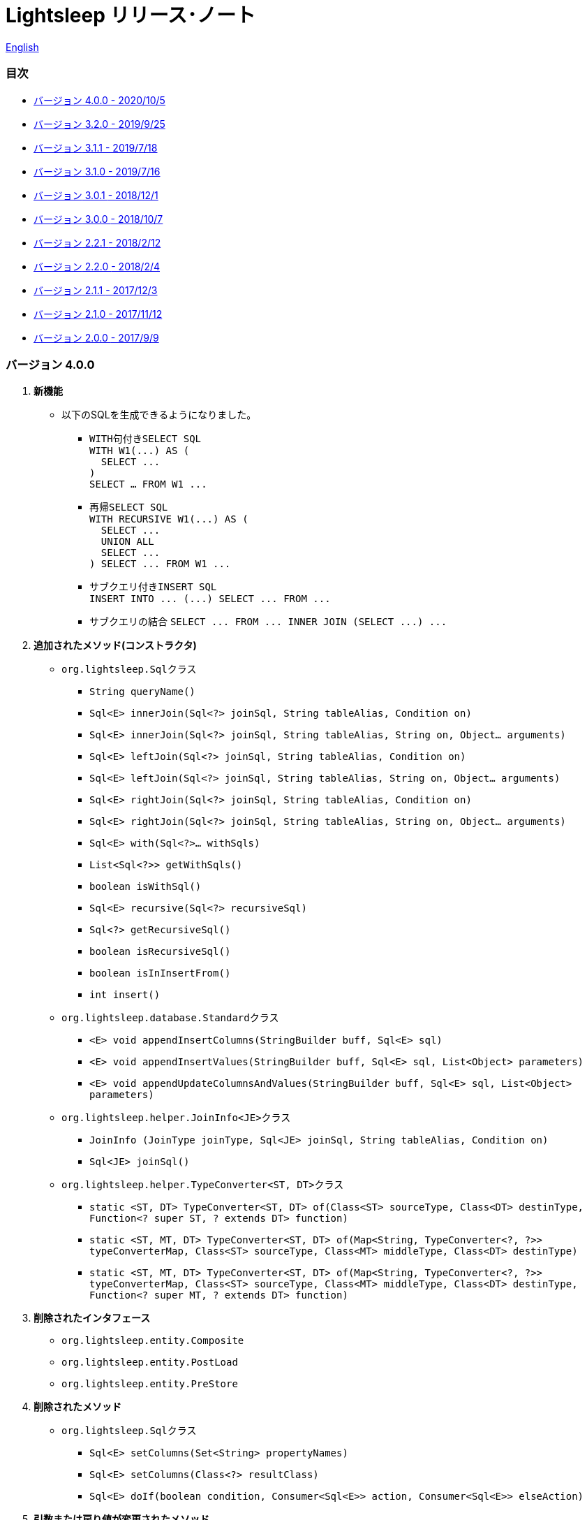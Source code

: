 = Lightsleep [small]#リリース･ノート#

link:ReleaseNotes.asciidoc[English]

[[TOC_]]
=== 目次

- <<ReleaseNote4.0.0,[small]#バージョン# 4.0.0 [small]#- 2020/10/5#>>
- <<ReleaseNote3.2.0,[small]#バージョン# 3.2.0 [small]#- 2019/9/25#>>
- <<ReleaseNote3.1.1,[small]#バージョン# 3.1.1 [small]#- 2019/7/18#>>
- <<ReleaseNote3.1.0,[small]#バージョン# 3.1.0 [small]#- 2019/7/16#>>
- <<ReleaseNote3.0.1,[small]#バージョン# 3.0.1 [small]#- 2018/12/1#>>
- <<ReleaseNote3.0.0,[small]#バージョン# 3.0.0 [small]#- 2018/10/7#>>
- <<ReleaseNote2.2.1,[small]#バージョン# 2.2.1 [small]#- 2018/2/12#>>
- <<ReleaseNote2.2.0,[small]#バージョン# 2.2.0 [small]#- 2018/2/4#>>
- <<ReleaseNote2.1.1,[small]#バージョン# 2.1.1 [small]#- 2017/12/3#>>
- <<ReleaseNote2.1.0,[small]#バージョン# 2.1.0 [small]#- 2017/11/12#>>
- <<ReleaseNote2.0.0,[small]#バージョン# 2.0.0 [small]#- 2017/9/9#>>

[[ReleaseNote4.0.0]]

=== [small]#バージョン# 4.0.0

1. **新機能**
  * 以下のSQLを生成できるようになりました。
  ** ``WITH``句付き``SELECT SQL`` +
    `[small gray]#WITH W1(\...) AS (#` +
    `[small gray]#&#xa0;&#xa0;SELECT \...#` +
    `[small gray]#)#` +
    `[small gray]#SELECT ... FROM W1 \...#`
  ** 再帰``SELECT SQL`` +
    `[small gray]#WITH RECURSIVE W1(\...) AS (#` +
    `[small gray]#&#xa0;&#xa0;SELECT \...#` +
    `[small gray]#&#xa0;&#xa0;UNION ALL#` +
    `[small gray]#&#xa0;&#xa0;SELECT \...#` +
    `[small gray]#) SELECT \... FROM W1 \...#`
  ** サブクエリ付き``INSERT SQL`` +
    `[small gray]#INSERT INTO \... (\...) SELECT \... FROM \...#`
  ** サブクエリの結合
    `[small gray]#SELECT \... FROM \... INNER JOIN (SELECT \...) \...#`

1. **追加されたメソッド(コンストラクタ)**
  * `[small]#org.lightsleep.#[blue]##Sql##`[small]##クラス##
  ** `[small]#String# [blue]#queryName#[small]##()##`
  ** `[small]#Sql<E># [blue]#innerJoin#[small]##(Sql<?> joinSql, String tableAlias, Condition on)##`
  ** `[small]#Sql<E># [blue]#innerJoin#[small]##(Sql<?> joinSql, String tableAlias, String on, Object... arguments)##`
  ** `[small]#Sql<E># [blue]#leftJoin#[small]##(Sql<?> joinSql, String tableAlias, Condition on)##`
  ** `[small]#Sql<E># [blue]#leftJoin#[small]##(Sql<?> joinSql, String tableAlias, String on, Object... arguments)##`
  ** `[small]#Sql<E># [blue]#rightJoin#[small]##(Sql<?> joinSql, String tableAlias, Condition on)##`
  ** `[small]#Sql<E># [blue]#rightJoin#[small]##(Sql<?> joinSql, String tableAlias, String on, Object... arguments)##`
  ** `[small]#Sql<E># [blue]#with#[small]##(Sql<?>... withSqls)##`
  ** `[small]#List<Sql<?>># [blue]#getWithSqls#[small]##()##`
  ** `[small]#boolean# [blue]#isWithSql#[small]##()##`
  ** `[small]#Sql<E># [blue]#recursive#[small]##(Sql<?> recursiveSql)##`
  ** `[small]#Sql<?># [blue]#getRecursiveSql#[small]##()##`
  ** `[small]#boolean# [blue]#isRecursiveSql#[small]##()##`
  ** `[small]#boolean# [blue]#isInInsertFrom#[small]##()##`
  ** `[small]#int# [blue]#insert#[small]##()##`

  * `[small]#org.lightsleep.database.#[blue]##Standard##`[small]##クラス##
  ** `[small]#<E> void# [blue]#appendInsertColumns#[small]##(StringBuilder buff, Sql<E> sql)##`
  ** `[small]#<E> void# [blue]#appendInsertValues#[small]##(StringBuilder buff, Sql<E> sql, List<Object> parameters)##`
  ** `[small]#<E> void# [blue]#appendUpdateColumnsAndValues#[small]##(StringBuilder buff, Sql<E> sql, List<Object> parameters)##`

  * `[small]#org.lightsleep.helper.#[blue]##JoinInfo<JE>##`[small]##クラス##
  ** `[blue]#JoinInfo# [small]#(JoinType joinType, Sql<JE> joinSql, String tableAlias, Condition on)#`
  ** `[small]#Sql<JE># [blue]#joinSql#[small]##()##`

  * `[small]#org.lightsleep.helper.#[blue]##TypeConverter<ST, DT>##`[small]##クラス##
  ** `[small]#static <ST, DT> TypeConverter<ST, DT># [blue]#of#[small]##(Class<ST> sourceType, Class<DT> destinType, Function<? super ST, ? extends DT> function)##`
  ** `[small]#static <ST, MT, DT> TypeConverter<ST, DT># [blue]#of#[small]##(Map<String, TypeConverter<?, ?>> typeConverterMap, Class<ST> sourceType, Class<MT> middleType, Class<DT> destinType)##`
  ** `[small]#static <ST, MT, DT> TypeConverter<ST, DT># [blue]#of#[small]##(Map<String, TypeConverter<?, ?>> typeConverterMap, Class<ST> sourceType, Class<MT> middleType, Class<DT> destinType, Function<? super MT, ? extends DT> function)##`

1. **削除されたインタフェース**
  * `[small]#org.lightsleep.entity.#[blue]##Composite##`
  * `[small]#org.lightsleep.entity.#[blue]##PostLoad##`
  * `[small]#org.lightsleep.entity.#[blue]##PreStore##`

1. **削除されたメソッド**
  * ``[small]#org.lightsleep.#[blue]##Sql##``[small]#クラス#
  ** `[small]#Sql<E># [blue]#setColumns#[small]##(Set<String> propertyNames)##`
  ** `[small]#Sql<E># [blue]#setColumns#[small]##(Class<?> resultClass)##`
  ** `[small]#Sql<E># [blue]#doIf#[small]##(boolean condition, Consumer<Sql<E>> action, Consumer<Sql<E>> elseAction)##`

1. **引数または戻り値が変更されたメソッド**
  * `[small]#org.lightsleep.database.#[blue]##Database<ST, DT>##`[small]##インタフェース##
  ** `[small]#<E> String# [blue]#selectSql#[small]##(Sql<E> sql, List<Object> parameters)##` +
  -> `[small]#<E># [small red]#CharSequence# [blue]#selectSql#[small]##(Sql<E> sql, List<Object> parameters)##`
  ** `[small]#<E> String# [blue]#subSelectSql#[small]##(Sql<E> sql, List<Object> parameters)##` +
  -> `[small]#<E,# [small red]#OE> CharSequence# [blue]#subSelectSql#[small]##(Sql<E> sql,## [small red]#Sql<OE> outerSql,# [small]#List<Object> parameters)#`
  ** `[small]#<E> String# [blue]#subSelectSql#[small]##(Sql<E> sql, Supplier<CharSequence> columnsSupplier, List<Object> parameters)##` +
  -> `[small]#<E,# [small red]#OE> CharSequence# [blue]#subSelectSql#[small]##(Sql<E> sql,## [small red]#Sql<OE> outerSql,# [small]#Supplier<CharSequence> columnsSupplier, List<Object> parameters)#`
  ** `[small]#<E> String# [blue]#insertSql#[small]##(Sql<E> sql, List<Object> parameters)##` +
  -> `[small]#<E># [small red]#CharSequence# [blue]#insertSql#[small]##(Sql<E> sql, List<Object> parameters)##`
  ** `[small]#<E> String# [blue]#updateSql#[small]##(Sql<E> sql, List<Object> parameters)##` +
  -> `[small]#<E># [small red]#CharSequence# [blue]#updateSql#[small]##(Sql<E> sql, List<Object> parameters)##`
  ** `[small]#<E> String# [blue]#deleteSql#[small]##(Sql<E> sql, List<Object> parameters)##` +
  -> `[small]#<E># [small red]#CharSequence# [blue]#deleteSql#[small]##(Sql<E> sql, List<Object> parameters)##`

[[ReleaseNote3.2.0]]

=== [small]#バージョン# 3.2.0

1. **追加されたインタフェース**
  * `[small]#org.lightsleep.entity.#[blue]##PostDelete##`
  * `[small]#org.lightsleep.entity.#[blue]##PostInsert##`
  * `[small]#org.lightsleep.entity.#[blue]##PostSelect##`
  * `[small]#org.lightsleep.entity.#[blue]##PostUpdate##`
  * `[small]#org.lightsleep.entity.#[blue]##PreDelete##`
  * `[small]#org.lightsleep.entity.#[blue]##PreUpdate##`

1. **追加されたクラス**
  * `[small]#org.lightsleep.database.#[blue]##MariaDB##`
  * `[small]#org.lightsleep.database.anchor.#[blue]##mariadb##`

1. **仕様変更**
  * ``[small]##org.lightsleep.entity.##[blue]##PreInsert##``インタフェースの``[blue]#preInsert#``メソッドの戻り値型を``[blue]#int#``から``[blue]#void#``に変更しました。
  * ``[small]##org.lightsleep.entity.##[blue]##Composite##``インタフェースの``[blue]#postInsert#``,  ``[blue]#postUpdate#``および``[blue]#postDelete#``メソッドの戻り値型を``[blue]#int#``から``[blue]#void#``に変更しました。
  * ``[small]##org.lightsleep.database.##[blue]##DB2##``クラスを``[blue]#Db2#``に変更しました。

1. **非推奨になったインタフェース**
  * `[small]#org.lightsleep.entity.#[blue]##Composite##`
  * `[small]#org.lightsleep.entity.#[blue]##PostLoad##`
  * `[small]#org.lightsleep.entity.#[blue]##PreStore##`

[[ReleaseNote3.1.1]]

=== [small]#バージョン# 3.1.1

1. **バグ修正**
  * サブクエリ条件からメインテーブルに結合しているテーブルのカラム名が参照できない。

[[ReleaseNote3.1.0]]

=== [small]#バージョン# 3.1.0

1. **新機能**
  * ``FROM``句にサブクエリを使用した``SELECT SQL``の生成
  * ``UNION SQL``の生成

1. **仕様変更**
  * ``[small]##org.lightsleep.##Sql#columns(String \...)``メソッドを複数回呼び出した場合の仕様を変更しました。 +
  **本バージョンより前:** 引数のカラム配列が累積される。 +
  **本バージョン:** 引数のカラム配列に置き換えられる。

1. **追加されたメソッド**
  * ``[small]#org.lightsleep.#[blue]##Sql##``[small]#クラス#
  ** `[small]#Sql<E># [blue]#columns#[small]##(Collection<String> propertyNames)##`
  ** `[small]#<RE> Sql<E># [blue]#columns#[small]##(Class<RE> resultClass)##`
  ** `[small]#Sql<E># [blue]#from#[small]##(Sql<?> fromSql)##`
  ** `[small]#Sql<?># [blue]#getFrom#[small]##()##`
  ** `[small]#<SE> Sql<E># [blue]#where#[small]##(Sql<SE> subSql, String content)##`
  ** `[small]#<SE> Sql<E># [blue]#and#[small]##(Sql<SE> subSql, String content)##`
  ** `[small]#<SE> Sql<E># [blue]#or#[small]##(Sql<SE> subSql, String content)##`
  ** `[small]#<SE> Sql<E># [blue]#having#[small]##(Sql<SE> subSql, String content)##`
  ** `[small]#<UE> Sql<E># [blue]#union#[small]##(Sql<UE> unionSql)##`
  ** `[small]#<UE> Sql<E># [blue]#unionAll#[small]##(Sql<UE> unionSql)##`
  ** `[small]#List<Sql<?>># [blue]#getUnionSqls#[small]##()##`
  ** `[small]#boolean# [blue]#isUnionAll#[small]##()##`

  * ``[small]#org.lightsleep.#[blue]##Condition##``[small]#インターフェース#
  ** `[small]#static <E, SE> Condition# [blue]#of#[small]##(Sql<E> outerSql, Sql<SE> subSql, String content)##`
  ** `[small]#default <K> Condition# [blue]#and#[small]##(K entity)##`
  ** `[small]#default <E, SE> Condition# [blue]#and#[small]##(Sql<E> outerSql, Sql<SE> subSql, String content)##`
  ** `[small]#default <K> Condition# [blue]#or#[small]##(K entity)##`
  ** `[small]#default <E, SE> Condition# [blue]#or#[small]##(Sql<E> outerSql, Sql<SE> subSql, String content)##`

  * ``[small]#org.lightsleep.component.#[blue]##SubqueryCondition##``[small]#クラス#
  ** `[small]#<E># [blue]#SubqueryCondition#[small]##(Sql<E> outerSql, Sql<SE> subSql, Expression expression)##`

1. **非推奨になったメソッド**
  * ``[small]#org.lightsleep.#[blue]##Sql##``[small]#クラス#
  ** `[blue]#setColumns#[small]##(Set<String> propertyNames)##`
  ** `[blue]#setColumns#[small]##(Class<?> resultClass)##`

[[ReleaseNote3.0.1]]

=== [small]#バージョン# 3.0.1

1. **変更**
  * `SQLServer` データベース･ハンドラを使用した場合、`U+0080` 以上の文字コードを含む文字列リテラルは、`N` プレフィックス付き(例 `N'漢字'`)で生成するようにしました。
  * `SQLite` データベース･ハンドラを使用した場合、`byte[]` のリテラルは、`X'hhhhhh'` 形式で生成するようにしました。(配列長が `maxBinaryLiteralLength` を超えない場合)

[[ReleaseNote3.0.0]]

=== [small]#バージョン# 3.0.0

1. **改善**
  * 以下のデータ型をサポートしました。エンティティクラスのフィールド型として使用できます。
  ** `[small]##java.time.##LocalDate`
  ** `[small]##java.time.##LocalTime`
  ** `[small]##java.time.##LocalDateTime`
  ** `[small]##java.time.##OffsetDateTime`
  ** `[small]##java.time.##ZonedDateTime`
  ** `[small]##java.time.##Instant`

1. **追加されたメソッドおよびコンストラクタ**
  * ``[small]#org.lightsleep.#[blue]##Sql##``[small]#クラス#
  ** `[blue]#doNotIf#[small]##(boolean condition, Consumer<Sql<E>> action)##`
  ** `[blue]#doElse#[small]##(Consumer<Sql<E>> elseAction)##`
  ** `[blue]#executeUpdate#[small]##(String sql)##`

  * ``[small]#org.lightsleep.database.#[blue]##Database##``[small]#インタフェースおよびこれをインプリメントしているクラス#
  ** `[blue]#getObject#[small]##(Connection connection, ResultSet resultSet, String columnLabel)##`

  * ``[small]#org.lightsleep.helper.#[blue]##ConvertException##``[small]#クラス#
  ** `[blue]#ConvertException#[small]##(Class<?> sourceType, Object source, Class<?> destinType, Throwable cause)##`

  * `[small]#org.lightsleep.helper.#[blue]##TypeConverter##`[small]#クラス#
  ** `[blue]#TypeConverter#[small]##(Class<ST> sourceType, Class<DT> destinType, Function<? super ST, MT> function1, Function<? super MT, ? extends DT> function2)##`
  ** `[blue]#TypeConverter#[small]##(Class<ST> sourceType, Class<DT> destinType,Function<? super ST, ? extends MT1> function1, Function<? super MT1, ? extends MT2> function2, Function<? super MT2, ? extends DT> function3)##`
  ** `[blue]#TypeConverter#[small]##(Class<ST> sourceType, Class<DT> destinType, Function<? super ST, MT1> function1, Function<? super MT1, ? extends MT2> function2, Function<? super MT2, ? extends MT3> function3, Function<? super MT3, ? extends DT> function4)##`

1. **非推奨になったメソッド**
  * ``[small]#org.lightsleep.#[blue]##Sql##``[small]#クラス#
  ** `[blue]#doIf#[small]##(boolean condition, Consumer<Sql<E>> action, Consumer<Sql<E>> elseAction)##`

1. **削除されたメソッドおよびコンストラクタ**
  * ``[small]#org.lightsleep.#[blue]##Sql##``[small]#クラス#
  ** `[blue]#select#[small]##(ConnectionWrapper connection, Consumer<? super E> consumer)##`
  ** `[blue]#select#[small]##(ConnectionWrapper connection, Consumer<? super E> consumer, Consumer<? super JE1> consumer1)##`
  ** `[blue]#select#[small]##(ConnectionWrapper connection, Consumer<? super  E > consumer, Consumer<? super JE1> consumer1, Consumer<? super JE2> consumer2)##`
  ** `[blue]#select#[small]##(ConnectionWrapper connection, Consumer<? super E> consumer, Consumer<? super JE1> consumer1, Consumer<? super JE2> consumer2, Consumer<? super JE3> consumer3)##`
  ** `[blue]#select#[small]##(ConnectionWrapper connection, Consumer<? super E> consumer, Consumer<? super JE1> consumer1, Consumer<? super JE2> consumer2, Consumer<? super JE3> consumer3, Consumer<? super JE4> consumer4)##`
  ** `[blue]#select#[small]##(ConnectionWrapper connection)##`
  ** `[blue]#selectCount#[small]##(ConnectionWrapper connection)##`
  ** `[blue]#insert#[small]##(ConnectionWrapper connection, E entity)##`
  ** `[blue]#insert#[small]##(ConnectionWrapper connection, Iterable<? extends E> entities)##`
  ** `[blue]#update#[small]##(ConnectionWrapper connection, E entity)##`
  ** `[blue]#update#[small]##(ConnectionWrapper connection, Iterable<? extends E> entities)##`
  ** `[blue]#delete#[small]##(ConnectionWrapper connection)##`
  ** `[blue]#delete#[small]##(ConnectionWrapper connection, E entity)##`
  ** `[blue]#delete#[small]##(ConnectionWrapper connection, Iterable<? extends E> entities)##`

  * `[small]#org.lightsleep.database.#[blue]##DB2##`, `[blue]#MySQL#`, `[blue]#Oracle#`, `[blue]#PostgreSQL#`, `[blue]#SQLite#`, `[blue]#SQLServer#`, `[blue]#Standard#`[small]#クラス#
  ** `[blue]#instance#[small]##()##`

  * ``[small]#org.lightsleep.helper#[blue]##TypeConverter##``[small]#クラス#
  ** `[blue]#TypeConverter#[small]##(TypeConverter<ST, MT> typeConverter1, TypeConverter<MT, DT> typeConverter2)##`

<<TOC_,目次へ>>

[[ReleaseNote2.2.1]]

=== [small]#バージョン# 2.2.1

1. **バグ修正**
  * [修正済] OracleのJDBCドライバjarがクラスパスにないと動作しない。

<<TOC_,目次へ>>

[[ReleaseNote2.2.0]]

=== [small]#バージョン# 2.2.0

1. **改善**
  * SQLのログに接続先のJDBC URLを含めるオプションを *追加* しました。 +
    使用例:::
    ``lightsleep.properties``ファイルに以下を追加 +
    `connectionLogFormat = [{0}/{1}/{2}]`

  * ログのパスワード部分を``"xxxx"``でマスクするようにしました。

1. ``[blue]#Database#``インタフェースおよびその実装クラスに``[blue]#maskPassword#``メソッドを**追加**しました。

<<TOC_,目次へ>>

[[ReleaseNote2.1.1]]

=== [small]#バージョン# 2.1.1

1. **バグ修正**
  * [修正済] コネクション･サプライヤが``[blue]#Jndi#``の場合に常に``[blue]#Standard#``データベース･ハンドラが選択される。

1. **その他**
  * ログメッセージの改善

<<TOC_,目次へ>>

[[ReleaseNote2.1.0]]

=== [small]#バージョン# 2.1.0

バージョン番号はマイナー･リリースですが、**仕様変更があります**。

1. ``lightsleep.properties``ファイルに、複数のJDBC URLの定義を**可能**にしました。

1. JDBC URLに対応するデータベース･ハンドラ･クラス**は自動的に判断**するようにしました。これに伴い``lightsleep.properties``ファイルの``Database``プロパティを**無効**にしました。**(仕様変更)**

1. 以下のメソッド/コンストラクタを **追加** しました。
  * ``[small]#org.lightsleep.#[blue]##Sql##``[small]#クラス#
  ** `[small]#public ConnectionWrapper# [blue]#getConnection#[small]##()##`

  * ``[small]#org.lightsleep.connection.#[blue]##ConnectionSupplier##``[small]#インタフェース#
  ** `[small]#Database# [blue]#getDatabase#[small]##()##`
  ** `[small]#DataSource# [blue]#getDataSource#[small]##()##`
  ** `[small]#String# [blue]#getUrl#[small]##()##`
  ** `[small]#static ConnectionSupplier# [blue]#of#[small]##(String supplierName, Properties properties)##`
  ** `[small]#static ConnectionSupplier# [blue]#find#[small]##(String... urlWords)##`

  * ``[small]#org.lightsleep.connection.#[blue]##AbstractConnectionSupplier##``[small]#抽象クラス#
  ** `[small]#protected# [blue]#AbstractConnectionSupplier#[small]##(Properties properties, Consumer<Properties> modifier)##`
  ** `[small]#@Override public Database# [blue]#getDatabase#[small]##()##`
  ** `[small]#@Override public String# [blue]#getUrl#[small]##()##`
  ** `[small]#@Override public String# [blue]#toString#[small]##()##`

  * ``[small]#org.lightsleep.database.#[blue]##Database##``[small]#インタフェース#
  ** `[small]#static Database# [blue]#getInstance#[small]##(String jdbcUrl)##`

  * ``[small]#org.lightsleep.helper.#[blue]##Resource##``[small]#クラス#
  ** `[small]#public static Resource# [blue]#getGlobal#[small]##()##`

1. ``[small]#org.lightsleep.#[blue]##Sql##``クラスの以下のメソッドを**削除**しました。**(仕様変更)**
  * `[small]#public static Database# [blue]#getDatabase#[small]##()##`
  * `[small]#public static void# [blue]#setDatabase#[small]##(Database database)##`
  * `[small]#public static ConnectionSupplier# [blue]#getConnectionSupplier#[small]##()##`
  * `[small]#public static void# [blue]#setConnectionSupplier#[small]##(ConnectionSupplier supplier)##`

1. ``[small]#org.lightsleep.connection.#[blue]##ConnectionWrapper##``クラスを追加し、各メソッドの引数の型を``[small]#java.sql.#[blue]##Connection##``から``[blue]#ConnectionWrapper#``に**変更**しました。**(仕様変更)**

1. ``[blue small]#org.lightsleep.connection#``パッケージの各クラスに``Properties properties``を引数とするコンストラクタを**追加**しました。

1. ``[blue small]#org.lightsleep.database.anchor#``パッケージと``[blue]#db2#``, `[blue]#mysql#`, `[blue]#oracle#`, `[blue]#postgresql#`, `[blue]#sqlite#`, ``[blue]#sqlserver#``クラスを**追加**しました。これらのクラスは、JDBC URLから対応するデータベース･ハンドラ･クラスを見つける際に使用されます。

1. ``[blue small]#org.lightsleep.database#``パッケージの各クラスの``[blue]#instance#[small]##()##``メソッドを **非推奨** にし、``[blue]#instance#``静的変数を **追加** しました。

<<TOC_,目次へ>>

[[ReleaseNote2.0.0]]

=== [small]#バージョン# 2.0.0

1. ``[small]#org.lightsleep.#[blue]##Sql##``クラスの型パラメータとは異なるエンティティ型でSELECT SQLの結果を取得する以下のメソッドを**追加**しました。
  * `[small]#public <R> Optional<R># [blue]#selectAs#[small]##(Class<R> resultClass)##`
  * `[small]#public <R> void# [blue]#selectAs#[small]##(Class<R> resultClass, Consumer<? super R> consumer)##`

1. ``[small]#org.lightsleep.#[blue]##Sql##``クラスの``[blue]#Connection#``引数を持つメソッドを**非推奨**にし、``[blue]#Connection#``引数がない以下のメソッドを**追加**しました。
  * `[small]#public void# [blue]#select#[small]##(Consumer<? super E> consumer)##`
  * `[small]#public <JE1> void# [blue]#select#[small]##(Consumer<? super E> consumer, Consumer<? super JE1> consumer1)##`
  * `[small]#public <JE1, JE2> void# [blue]#select#[small]##(Consumer<? super E> consumer, Consumer<? super JE1> consumer1, Consumer<? super JE2> consumer2)##`
  * `[small]#public <JE1, JE2, JE3> void# [blue]#select#[small]##(Consumer<? super  E> consumer, Consumer<? super JE1> consumer1, Consumer<? super JE2> consumer2, Consumer<? super JE3> consumer3)##`
  * `[small]#public <JE1, JE2, JE3, JE4> void# [blue]#select#[small]##(Consumer<? super E> consumer, Consumer<? super JE1> consumer1, Consumer<? super JE2> consumer2, Consumer<? super JE3> consumer3, Consumer<? super JE4> consumer4)##`
  * `[small]#public Optional<E># [blue]#select#[small]##()##`
  * `[small]#public int# [blue]#selectCount#[small]##()##`
  * `[small]#public int# [blue]#insert#[small]##(E entity)##`
  * `[small]#public int# [blue]#insert#[small]##(Iterable<? extends E> entities)##`
  * `[small]#public int# [blue]#update#[small]##(E entity)##`
  * `[small]#public int# [blue]#update#[small]##(Iterable<? extends E> entities)##`
  * `[small]#public int# [blue]#delete#[small]##()##`
  * `[small]#public int# [blue]#delete#[small]##(E entity)##`
  * `[small]#public int# [blue]#delete#[small]##(Iterable<? extends E> entities)##`

1. ``[small]#org.lightsleep.#[blue]##Sql##``クラスに以下のメソッドを**追加**しました。
  * `[small]#public Sql<E># [blue]#connection#[small]##(Connection connection)##`
  * `[small]#public <R> Sql<E># [blue]#setColumns#[small]##(Class<R> resultClass)##`
  * `[small]#public Sql<E># [blue]#doAlways#[small]##(Consumer<Sql<E>> action)##`

1. ``[small]#org.lightsleep.#[blue]##Sql##``クラスが``[blue]#Cloneable#``インタフェースを**実装**するようにしました。

1. ``[small]#org.lightsleep.#[blue]##Sql##``クラスの``[blue]#where#``メソッドの引数の仕様を**変更**しました。**(仕様変更)**
```
public Sql<E> where(E entity)  
    ↓
public <K> Sql<E> where(K entity)  
```

1. ``[blue]#Table#``アノテーション･クラスに付与されていた``[blue]#@Inherited#``を**削除**しました。**(仕様変更)**

1. `[blue]#Key#`, `[blue]#NonColumn#`, `[blue]#NonInsert#`, `[blue]#NonSelect#`, ``[blue]#NonUpdate#``アノテーション･クラスに``[blue]#value#``プロパティを**追加**しました。

1. `[blue]#NonColumnProperty#`, `[blue]#NonInsertProperty#`, `[blue]#NonSelectProperty#`, ``[blue]#NonUpdateProperty#``アノテーション･クラスに``[blue]#property#``プロパティを**追加**し、``[blue]#value#``プロパティの仕様を**変更**しました。**(仕様変更)**

1. ``[small]#org.lightsleep.component.#[blue]##Expression##``クラスの``[blue]#toString#``において、内容文字列の``{}``と引数の数が不一致の際にスローする例外を``[blue]#IllegalArgumentException#``から``[blue]#MissingArgumentsException#``(新規追加)に**変更**にしました。**(仕様変更)**

1. ``[small]#org.lightsleep.helper.#[blue]##Accessor##``クラスの``[blue]#getField#``, `[blue]#getValue#`, ``[blue]#setValue#``メソッドでスローする例外を``[blue]#IllegalArgumentException#``から``[blue]#MissingPropertyException#``(新規追加)に**変更**にしました。**(仕様変更)**

<<TOC_,目次へ>>

[gray]#_(C) 2016 Masato Kokubo_#
